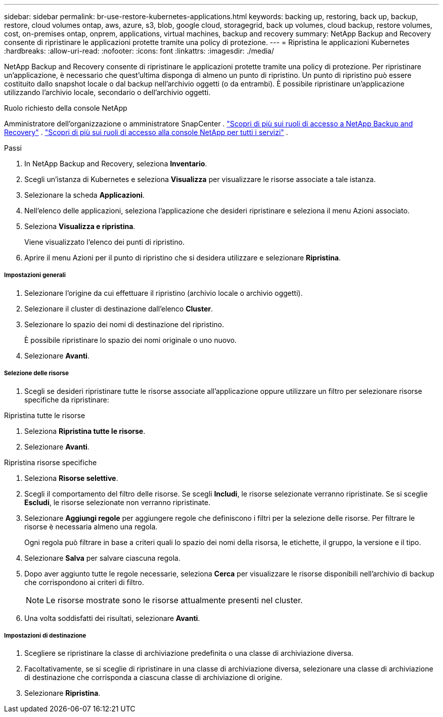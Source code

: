 ---
sidebar: sidebar 
permalink: br-use-restore-kubernetes-applications.html 
keywords: backing up, restoring, back up, backup, restore, cloud volumes ontap, aws, azure, s3, blob, google cloud, storagegrid, back up volumes, cloud backup, restore volumes, cost, on-premises ontap, onprem, applications, virtual machines, backup and recovery 
summary: NetApp Backup and Recovery consente di ripristinare le applicazioni protette tramite una policy di protezione. 
---
= Ripristina le applicazioni Kubernetes
:hardbreaks:
:allow-uri-read: 
:nofooter: 
:icons: font
:linkattrs: 
:imagesdir: ./media/


[role="lead"]
NetApp Backup and Recovery consente di ripristinare le applicazioni protette tramite una policy di protezione. Per ripristinare un'applicazione, è necessario che quest'ultima disponga di almeno un punto di ripristino. Un punto di ripristino può essere costituito dallo snapshot locale o dal backup nell'archivio oggetti (o da entrambi). È possibile ripristinare un'applicazione utilizzando l'archivio locale, secondario o dell'archivio oggetti.

.Ruolo richiesto della console NetApp
Amministratore dell'organizzazione o amministratore SnapCenter . link:reference-roles.html["Scopri di più sui ruoli di accesso a NetApp Backup and Recovery"] . https://docs.netapp.com/us-en/console-setup-admin/reference-iam-predefined-roles.html["Scopri di più sui ruoli di accesso alla console NetApp per tutti i servizi"^] .

.Passi
. In NetApp Backup and Recovery, seleziona *Inventario*.
. Scegli un'istanza di Kubernetes e seleziona *Visualizza* per visualizzare le risorse associate a tale istanza.
. Selezionare la scheda *Applicazioni*.
. Nell'elenco delle applicazioni, seleziona l'applicazione che desideri ripristinare e seleziona il menu Azioni associato.
. Seleziona *Visualizza e ripristina*.
+
Viene visualizzato l'elenco dei punti di ripristino.

. Aprire il menu Azioni per il punto di ripristino che si desidera utilizzare e selezionare *Ripristina*.


[discrete]
===== Impostazioni generali

. Selezionare l'origine da cui effettuare il ripristino (archivio locale o archivio oggetti).
. Selezionare il cluster di destinazione dall'elenco *Cluster*.
. Selezionare lo spazio dei nomi di destinazione del ripristino.
+
È possibile ripristinare lo spazio dei nomi originale o uno nuovo.

. Selezionare *Avanti*.


[discrete]
===== Selezione delle risorse

. Scegli se desideri ripristinare tutte le risorse associate all'applicazione oppure utilizzare un filtro per selezionare risorse specifiche da ripristinare:


[role="tabbed-block"]
====
.Ripristina tutte le risorse
--
. Seleziona *Ripristina tutte le risorse*.
. Selezionare *Avanti*.


--
.Ripristina risorse specifiche
--
. Seleziona *Risorse selettive*.
. Scegli il comportamento del filtro delle risorse.  Se scegli *Includi*, le risorse selezionate verranno ripristinate.  Se si sceglie *Escludi*, le risorse selezionate non verranno ripristinate.
. Selezionare *Aggiungi regole* per aggiungere regole che definiscono i filtri per la selezione delle risorse.  Per filtrare le risorse è necessaria almeno una regola.
+
Ogni regola può filtrare in base a criteri quali lo spazio dei nomi della risorsa, le etichette, il gruppo, la versione e il tipo.

. Selezionare *Salva* per salvare ciascuna regola.
. Dopo aver aggiunto tutte le regole necessarie, seleziona *Cerca* per visualizzare le risorse disponibili nell'archivio di backup che corrispondono ai criteri di filtro.
+

NOTE: Le risorse mostrate sono le risorse attualmente presenti nel cluster.

. Una volta soddisfatti dei risultati, selezionare *Avanti*.


--
====
[discrete]
===== Impostazioni di destinazione

. Scegliere se ripristinare la classe di archiviazione predefinita o una classe di archiviazione diversa.
. Facoltativamente, se si sceglie di ripristinare in una classe di archiviazione diversa, selezionare una classe di archiviazione di destinazione che corrisponda a ciascuna classe di archiviazione di origine.
. Selezionare *Ripristina*.

